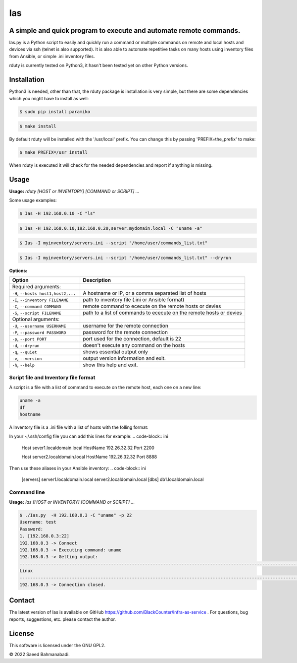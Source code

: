 
Ias
=====


A simple and quick program to execute and automate remote commands.
-------------------------------------------------------------------

Ias.py is a Python script to easily and quickly run a command or multiple commands on remote and local 
hosts and devices via ssh (telnet is also supported). It is also able to automate repetitive tasks on 
many hosts using inventory files from Ansible, or simple .ini inventory files.

rduty is currently tested on Python3, it hasn't been tested yet on other
Python versions.


Installation
------------
Python3 is needed, other than that, the rduty package is installation is very simple, but there are
some  dependencies which you might have to install as well:

.. code-block:: console

   $ sudo pip install paramiko
  
.. code-block:: console

   $ make install

By default rduty will be installed with the '/usr/local' prefix. You can 
change this by passing 'PREFIX=the_prefix' to make:

.. code-block:: console

   $ make PREFIX=/usr install

When rduty is executed it will check for the needed dependencies and report
if anything is missing.


Usage
-----

**Usage:** `rduty [HOST or INVENTORY] [COMMAND or SCRIPT] ...`

Some usage examples:

.. code-block:: sh

  $ Ias -H 192.168.0.10 -C "ls" 
  
.. code-block:: sh

   $ Ias -H 192.168.0.10,192.168.0.20,server.mydomain.local -C "uname -a" 

.. code-block:: sh

   $ Ias -I myinventory/servers.ini --script "/home/user/commands_list.txt" 

.. code-block:: sh

   $ Ias -I myinventory/servers.ini --script "/home/user/commands_list.txt" --dryrun


**Options:**

.. csv-table::
   :header: Option, Description
   :widths: 30, 70

   "Required arguments:",""
   "``-H``, ``--hosts host1,host2,...``","A hostname or IP, or a comma separated list of hosts"
   "``-I``, ``--inventory FILENAME``","path to inventory file (.ini or Ansible format)"
   "``-C``, ``--command COMMAND``","remote command to ececute on the remote hosts or devies"
   "``-S``, ``--script FILENAME``","path to a list of commands to ececute on the remote hosts or devies"
   "Optional arguments:",""
   "``-U``, ``--username USERNAME``","username for the remote connection"
   "``-P``, ``--password PASSWORD``","password for the remote connection"
   "``-p``, ``--port PORT``","port used for the connection, default is 22"
   "``-d``, ``--dryrun``","doesn't execute any command on the hosts"
   "``-q``, ``--quiet``","shows essential output only"
   "``-v``, ``--version``",output version information and exit.
   "``-h``, ``--help``",show this help and exit.


Script file and Inventory file format
~~~~~~~~~~~~~~~~~~~~~~~~~~~~~~~~~~~~~

A script is a file with a list of command to execute on the remote host, each one on a new line:

.. code-block:: sh

   uname -a
   df
   hostname

A Inventory file is a .ini file with a list of hosts with the folling format:

In your ~/.ssh/config file you can add this lines for example:
.. code-block:: ini

   Host sever1.localdomain.local
   HostName 192.26.32.32
   Port 2200

   Host server2.localdomain.local
   HostName 192.26.32.32
   Port 8888

Then use these aliases in your Ansible inventory:
.. code-block:: ini

   [servers]
   server1.localdomain.local
   server2.localdomain.local
   [dbs]
   db1.localdomain.local


Command line
~~~~~~~~~~~~

**Usage:** `Ias [HOST or INVENTORY] [COMMAND or SCRIPT] ...`

.. code-block:: sh

   $ ./Ias.py  -H 192.168.0.3 -C "uname" -p 22
   Username: test
   Password: 
   1. [192.168.0.3:22]
   192.168.0.3 -> Connect
   192.168.0.3 -> Executing command: uname
   192.168.0.3 -> Getting output: 
   -----------------------------------------------------------------------------------------------------------------------
   Linux
   -----------------------------------------------------------------------------------------------------------------------
   192.168.0.3 -> Connection closed.


Contact
-------

The latest version of Ias is available on GitHub https://github.com/BlackCounter/Infra-as-service .
For questions, bug reports, suggestions, etc. please contact the author.

License
-------

This software is licensed under the GNU GPL2.

© 2022 Saeed Bahmanabadi.
